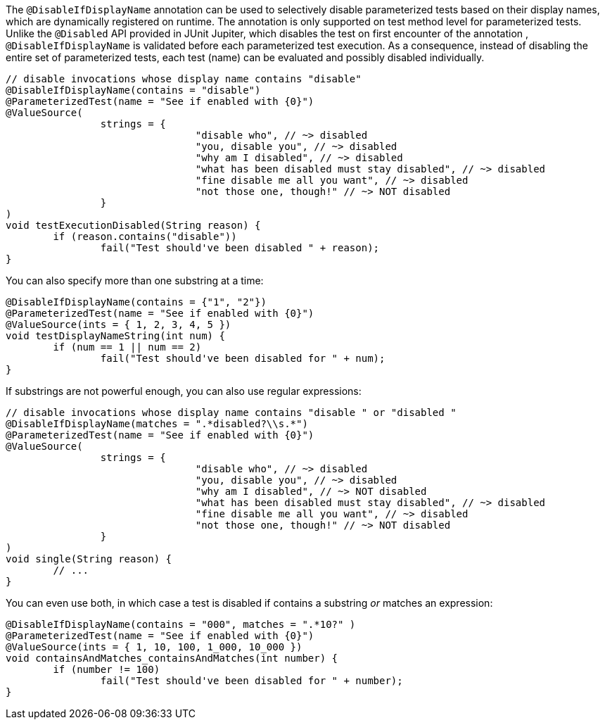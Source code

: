 :page-title: @DisableIfDisplayName
:page-description: JUnit Jupiter extensions to selectively disable parameterized tests

The `@DisableIfDisplayName` annotation can be used to selectively disable parameterized tests based on their display names, which are dynamically registered on runtime.
The annotation is only supported on test method level for parameterized tests.
Unlike the `@Disabled` API provided in JUnit Jupiter, which disables the test on first encounter of the annotation , `@DisableIfDisplayName` is validated before each parameterized test execution.
As a consequence, instead of disabling the entire set of parameterized tests, each test (name) can be evaluated and possibly disabled individually.

[source,java]
----
// disable invocations whose display name contains "disable"
@DisableIfDisplayName(contains = "disable")
@ParameterizedTest(name = "See if enabled with {0}")
@ValueSource(
		strings = {
				"disable who", // ~> disabled
				"you, disable you", // ~> disabled
				"why am I disabled", // ~> disabled
				"what has been disabled must stay disabled", // ~> disabled
				"fine disable me all you want", // ~> disabled
				"not those one, though!" // ~> NOT disabled
		}
)
void testExecutionDisabled(String reason) {
	if (reason.contains("disable"))
		fail("Test should've been disabled " + reason);
}
----

You can also specify more than one substring at a time:

[source,java]
----
@DisableIfDisplayName(contains = {"1", "2"})
@ParameterizedTest(name = "See if enabled with {0}")
@ValueSource(ints = { 1, 2, 3, 4, 5 })
void testDisplayNameString(int num) {
	if (num == 1 || num == 2)
		fail("Test should've been disabled for " + num);
}
----

If substrings are not powerful enough, you can also use regular expressions:

[source,java]
----
// disable invocations whose display name contains "disable " or "disabled "
@DisableIfDisplayName(matches = ".*disabled?\\s.*")
@ParameterizedTest(name = "See if enabled with {0}")
@ValueSource(
		strings = {
				"disable who", // ~> disabled
				"you, disable you", // ~> disabled
				"why am I disabled", // ~> NOT disabled
				"what has been disabled must stay disabled", // ~> disabled
				"fine disable me all you want", // ~> disabled
				"not those one, though!" // ~> NOT disabled
		}
)
void single(String reason) {
	// ...
}
----

You can even use both, in which case a test is disabled if contains a substring _or_ matches an expression:

[source,java]
----
@DisableIfDisplayName(contains = "000", matches = ".*10?" )
@ParameterizedTest(name = "See if enabled with {0}")
@ValueSource(ints = { 1, 10, 100, 1_000, 10_000 })
void containsAndMatches_containsAndMatches(int number) {
	if (number != 100)
		fail("Test should've been disabled for " + number);
}
----